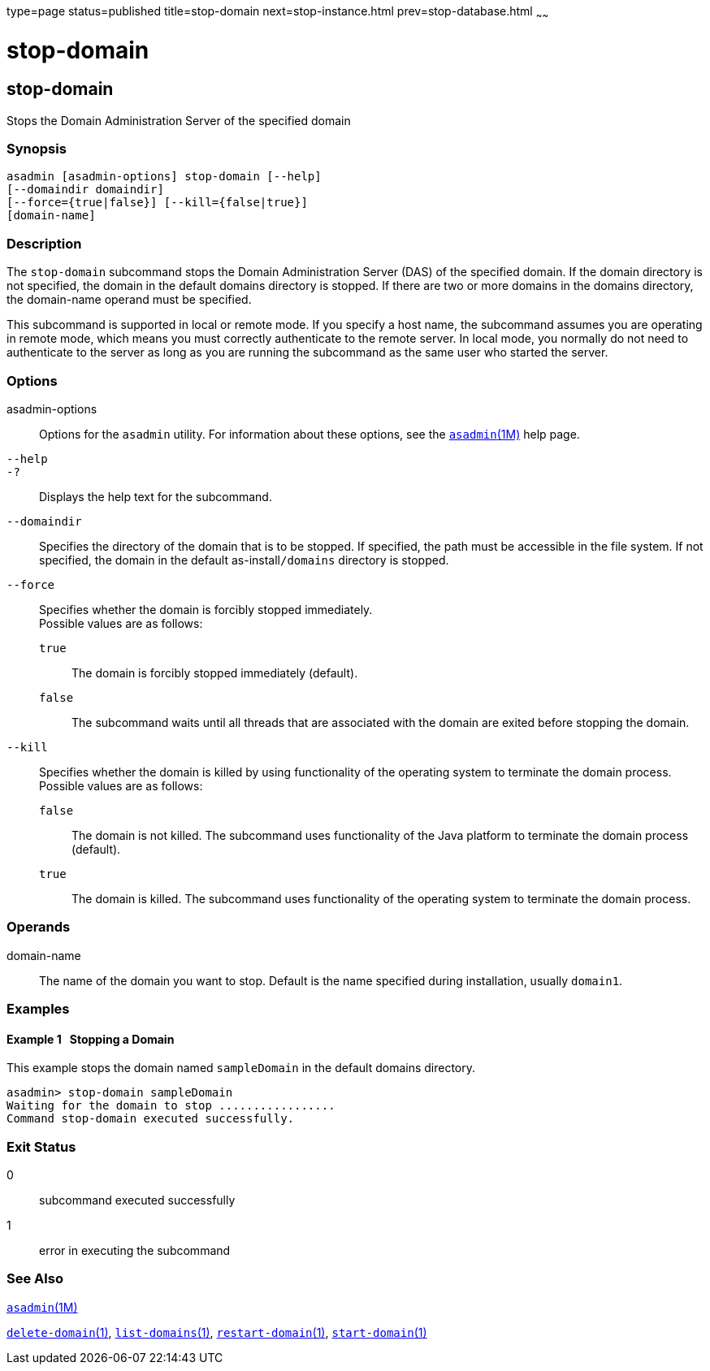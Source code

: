 type=page
status=published
title=stop-domain
next=stop-instance.html
prev=stop-database.html
~~~~~~

= stop-domain

[[stop-domain-1]][[GSRFM00240]][[stop-domain]]

== stop-domain

Stops the Domain Administration Server of the specified domain

[[sthref2165]]

=== Synopsis

[source]
----
asadmin [asadmin-options] stop-domain [--help]
[--domaindir domaindir]
[--force={true|false}] [--kill={false|true}]
[domain-name]
----

[[sthref2166]]

=== Description

The `stop-domain` subcommand stops the Domain Administration Server
(DAS) of the specified domain. If the domain directory is not specified,
the domain in the default domains directory is stopped. If there are two
or more domains in the domains directory, the domain-name operand must
be specified.

This subcommand is supported in local or remote mode. If you specify a
host name, the subcommand assumes you are operating in remote mode,
which means you must correctly authenticate to the remote server. In
local mode, you normally do not need to authenticate to the server as
long as you are running the subcommand as the same user who started the server.

[[sthref2167]]

=== Options

asadmin-options::
  Options for the `asadmin` utility. For information about these
  options, see the link:asadmin.html#asadmin-1m[`asadmin`(1M)] help page.
`--help`::
`-?`::
  Displays the help text for the subcommand.
`--domaindir`::
  Specifies the directory of the domain that is to be stopped. If
  specified, the path must be accessible in the file system. If not
  specified, the domain in the default as-install``/domains`` directory is
  stopped.
`--force`::
  Specifies whether the domain is forcibly stopped immediately. +
  Possible values are as follows:

  `true`;;
    The domain is forcibly stopped immediately (default).
  `false`;;
    The subcommand waits until all threads that are associated with the
    domain are exited before stopping the domain.

`--kill`::
  Specifies whether the domain is killed by using functionality of the
  operating system to terminate the domain process. +
  Possible values are as follows:

  `false`;;
    The domain is not killed. The subcommand uses functionality of the
    Java platform to terminate the domain process (default).
  `true`;;
    The domain is killed. The subcommand uses functionality of the
    operating system to terminate the domain process.

[[sthref2168]]

=== Operands

domain-name::
  The name of the domain you want to stop. Default is the name specified
  during installation, usually `domain1`.

[[sthref2169]]

=== Examples

[[GSRFM766]][[sthref2170]]

==== Example 1   Stopping a Domain

This example stops the domain named `sampleDomain` in the default
domains directory.

[source]
----
asadmin> stop-domain sampleDomain
Waiting for the domain to stop .................
Command stop-domain executed successfully.
----

[[sthref2171]]

=== Exit Status

0::
  subcommand executed successfully
1::
  error in executing the subcommand

[[sthref2172]]

=== See Also

link:asadmin.html#asadmin-1m[`asadmin`(1M)]

link:delete-domain.html#delete-domain-1[`delete-domain`(1)],
link:list-domains.html#list-domains-1[`list-domains`(1)],
link:restart-domain.html#restart-domain-1[`restart-domain`(1)],
link:start-domain.html#start-domain-1[`start-domain`(1)]


